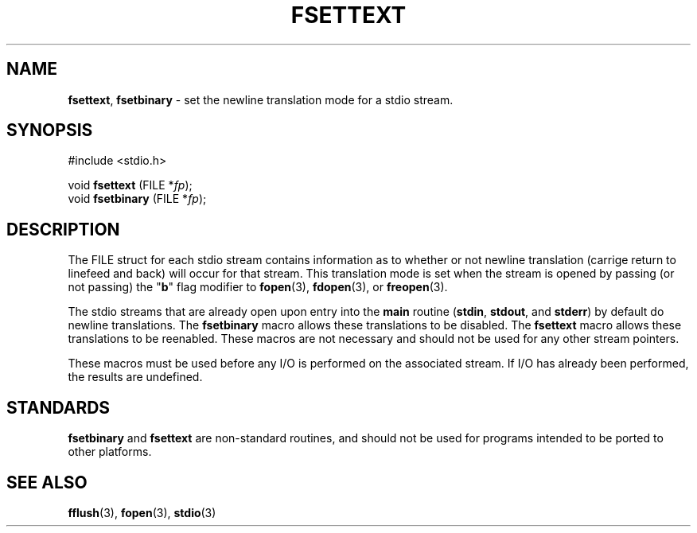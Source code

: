 .\"
.\" Macros for converting newline translation mode of stdio streams.
.\" Devin Reade, 1997
.\"
.\" $Id: fsettext.3,v 1.1 1997/09/19 15:47:54 gdr Exp $
.\"
.TH FSETTEXT 3 "15 September 1997" GNO "Library Routines"
.SH NAME
.BR fsettext ,
.BR fsetbinary
\- set the newline translation mode for a stdio stream.
.SH SYNOPSIS
#include <stdio.h>
.sp 1
void \fBfsettext\fR (FILE *\fIfp\fR);
.br
void \fBfsetbinary\fR (FILE *\fIfp\fR);
.SH DESCRIPTION
The FILE struct for each stdio stream contains information as to whether
or not newline translation (carrige return to linefeed and back) will occur
for that stream.  This translation mode is set when the stream is opened
by passing (or not passing) the "\fBb\fR" flag modifier to
.BR fopen (3),
.BR fdopen (3), 
or
.BR freopen (3).
.LP
The stdio streams that are already open upon entry into the
.BR main 
routine
.RB ( stdin ,
.BR stdout ,
and
.BR stderr )
by default do newline translations.  The
.BR fsetbinary
macro allows these translations to be disabled.  The
.BR fsettext
macro allows these translations to be reenabled.  These macros are not
necessary and should not be used for any other stream pointers.
.LP
These macros must be used before any I/O is performed on the associated
stream.  If I/O has already been performed, the results are undefined.
.SH STANDARDS
.BR fsetbinary
and 
.BR fsettext
are non-standard routines, and should not be used for programs intended
to be ported to other platforms.
.SH SEE ALSO
.BR fflush (3),
.BR fopen (3),
.BR stdio (3)

